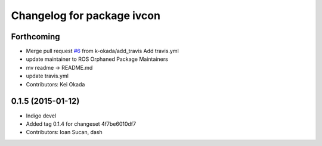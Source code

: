 ^^^^^^^^^^^^^^^^^^^^^^^^^^^
Changelog for package ivcon
^^^^^^^^^^^^^^^^^^^^^^^^^^^

Forthcoming
-----------
* Merge pull request `#6 <https://github.com/ros/ivcon/issues/6>`_ from k-okada/add_travis
  Add travis.yml
* update maintainer to ROS Orphaned Package Maintainers
* mv readme -> README.md
* update travis.yml
* Contributors: Kei Okada

0.1.5 (2015-01-12)
------------------
* Indigo devel
* Added tag 0.1.4 for changeset 4f7be6010df7
* Contributors: Ioan Sucan, dash
